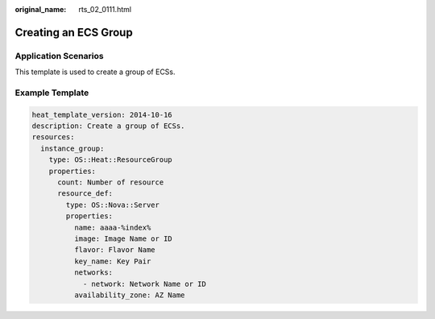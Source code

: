 :original_name: rts_02_0111.html

.. _rts_02_0111:

Creating an ECS Group
=====================

Application Scenarios
---------------------

This template is used to create a group of ECSs.

Example Template
----------------

.. code-block::

   heat_template_version: 2014-10-16
   description: Create a group of ECSs.
   resources:
     instance_group:
       type: OS::Heat::ResourceGroup
       properties:
         count: Number of resource
         resource_def:
           type: OS::Nova::Server
           properties:
             name: aaaa-%index%
             image: Image Name or ID
             flavor: Flavor Name
             key_name: Key Pair
             networks:
               - network: Network Name or ID
             availability_zone: AZ Name
